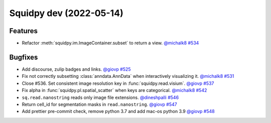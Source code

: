 Squidpy dev (2022-05-14)
========================

Features
--------

- Refactor :meth:`squidpy.im.ImageContainer.subset` to return a view.
  `@michalk8 <https://github.com/michalk8>`__
  `#534 <https://github.com/theislab/squidpy/pull/534>`__


Bugfixes
--------

- Add discourse, zulip badges and links.
  `@giovp <https://github.com/giovp>`__
  `#525 <https://github.com/theislab/squidpy/pull/525>`__

- Fix not correctly subsetting :class:`anndata.AnnData` when interactively visualizing it.
  `@michalk8 <https://github.com/michalk8>`__
  `#531 <https://github.com/theislab/squidpy/pull/531>`__

- Close #536. Set consistent image resolution key in :func:`squidpy.read.visium`.
  `@giovp <https://github.com/giovp>`__
  `#537 <https://github.com/theislab/squidpy/pull/537>`__

- Fix alpha in :func:`squidpy.pl.spatial_scatter` when keys are categorical.
  `@michalk8 <https://github.com/michalk8>`__
  `#542 <https://github.com/theislab/squidpy/pull/542>`__

- ``sq.read.nanostring`` reads only image file extensions.
  `@dineshpalli <https://github.com/dineshpalli>`__
  `#546 <https://github.com/theislab/squidpy/pull/546>`__

- Return cell_id for segmentation masks in ``read.nanostring``.
  `@giovp <https://github.com/giovp>`__
  `#547 <https://github.com/theislab/squidpy/pull/547>`__

- Add prettier pre-commit check, remove python 3.7 and add mac-os python 3.9
  `@giovp <https://github.com/giovp>`__
  `#548 <https://github.com/theislab/squidpy/pull/548>`__
